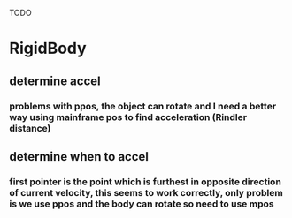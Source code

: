 
TODO

* RigidBody
** determine accel
*** problems with ppos, the object can rotate and I need a better way using mainframe pos to find acceleration (Rindler distance)
** determine when to accel
*** first pointer is the point which is furthest in opposite direction of current velocity, this seems to work correctly, only problem is we use ppos and the body can rotate so need to use mpos
